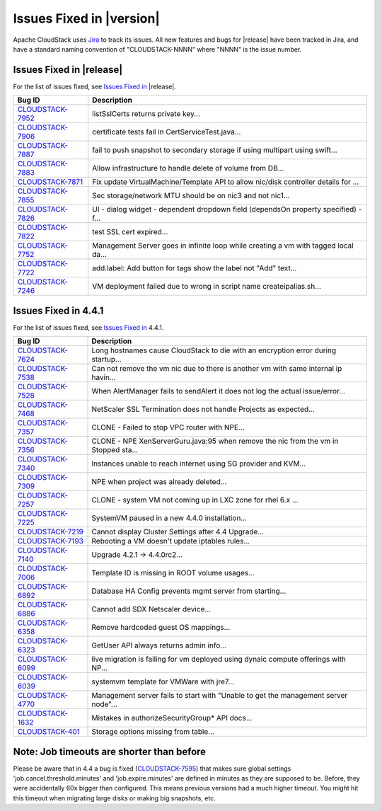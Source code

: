 .. Licensed to the Apache Software Foundation (ASF) under one
   or more contributor license agreements.  See the NOTICE file
   distributed with this work for additional information#
   regarding copyright ownership.  The ASF licenses this file
   to you under the Apache License, Version 2.0 (the
   "License"); you may not use this file except in compliance
   with the License.  You may obtain a copy of the License at
   http://www.apache.org/licenses/LICENSE-2.0
   Unless required by applicable law or agreed to in writing,
   software distributed under the License is distributed on an
   "AS IS" BASIS, WITHOUT WARRANTIES OR CONDITIONS OF ANY
   KIND, either express or implied.  See the License for the
   specific language governing permissions and limitations
   under the License.


Issues Fixed in |version|
=========================

Apache CloudStack uses `Jira <https://issues.apache.org/jira/browse/CLOUDSTACK>`_ 
to track its issues. All new features and bugs for |release| have been tracked 
in Jira, and have a standard naming convention of "CLOUDSTACK-NNNN" where 
"NNNN" is the issue number.

Issues Fixed in |release|
-------------------------

For the list of issues fixed, see `Issues Fixed in 
<https://issues.apache.org/jira/issues/?filter=12329678>`_ |release|.

==========================================================================  ===================================================================================
Bug ID                                                                      Description
==========================================================================  ===================================================================================
`CLOUDSTACK-7952 <https://issues.apache.org/jira/browse/CLOUDSTACK-7952>`_  listSslCerts returns private key...
`CLOUDSTACK-7906 <https://issues.apache.org/jira/browse/CLOUDSTACK-7906>`_  certificate tests fail in CertServiceTest.java...
`CLOUDSTACK-7887 <https://issues.apache.org/jira/browse/CLOUDSTACK-7887>`_  fail to push snapshot to secondary storage if using multipart using swift...
`CLOUDSTACK-7883 <https://issues.apache.org/jira/browse/CLOUDSTACK-7883>`_  Allow infrastructure to handle delete of volume from DB...
`CLOUDSTACK-7871 <https://issues.apache.org/jira/browse/CLOUDSTACK-7871>`_  Fix update VirtualMachine/Template API to allow nic/disk controller details for ...
`CLOUDSTACK-7855 <https://issues.apache.org/jira/browse/CLOUDSTACK-7855>`_  Sec storage/network MTU should be on nic3 and not nic1...
`CLOUDSTACK-7826 <https://issues.apache.org/jira/browse/CLOUDSTACK-7826>`_  UI - dialog widget - dependent dropdown field (dependsOn property specified) - f...
`CLOUDSTACK-7822 <https://issues.apache.org/jira/browse/CLOUDSTACK-7822>`_  test SSL cert expired...
`CLOUDSTACK-7752 <https://issues.apache.org/jira/browse/CLOUDSTACK-7752>`_  Management Server goes in infinite loop while creating a vm with tagged local da...
`CLOUDSTACK-7722 <https://issues.apache.org/jira/browse/CLOUDSTACK-7722>`_  add.label: Add button for tags show the label not "Add" text...
`CLOUDSTACK-7246 <https://issues.apache.org/jira/browse/CLOUDSTACK-7246>`_  VM deployment failed due to wrong in  script name createipalias.sh...
==========================================================================  ===================================================================================

Issues Fixed in 4.4.1
---------------------

For the list of issues fixed, see `Issues Fixed in 
<https://issues.apache.org/jira/issues/?filter=12329271>`_ 4.4.1.

==========================================================================  ===================================================================================
Bug ID                                                                      Description
==========================================================================  ===================================================================================
`CLOUDSTACK-7624 <https://issues.apache.org/jira/browse/CLOUDSTACK-7624>`_  Long hostnames cause CloudStack to die with an encryption error during startup...
`CLOUDSTACK-7538 <https://issues.apache.org/jira/browse/CLOUDSTACK-7538>`_  Can not remove the vm nic due to there is another vm with same internal ip havin...
`CLOUDSTACK-7528 <https://issues.apache.org/jira/browse/CLOUDSTACK-7528>`_  When AlertManager fails to sendAlert it does not log the actual issue/error...
`CLOUDSTACK-7468 <https://issues.apache.org/jira/browse/CLOUDSTACK-7468>`_  NetScaler SSL Termination does not handle Projects as expected...
`CLOUDSTACK-7357 <https://issues.apache.org/jira/browse/CLOUDSTACK-7357>`_  CLONE - Failed to stop VPC router with NPE...
`CLOUDSTACK-7356 <https://issues.apache.org/jira/browse/CLOUDSTACK-7356>`_  CLONE - NPE XenServerGuru.java:95 when remove the nic from the vm in Stopped sta...
`CLOUDSTACK-7340 <https://issues.apache.org/jira/browse/CLOUDSTACK-7340>`_  Instances unable to reach internet using SG provider and KVM...
`CLOUDSTACK-7309 <https://issues.apache.org/jira/browse/CLOUDSTACK-7309>`_  NPE when project was already deleted...
`CLOUDSTACK-7257 <https://issues.apache.org/jira/browse/CLOUDSTACK-7257>`_  CLONE - system VM  not coming up in LXC zone for rhel 6.x ...
`CLOUDSTACK-7225 <https://issues.apache.org/jira/browse/CLOUDSTACK-7225>`_  SystemVM paused in a new 4.4.0 installation...
`CLOUDSTACK-7219 <https://issues.apache.org/jira/browse/CLOUDSTACK-7219>`_  Cannot display Cluster Settings after 4.4 Upgrade...
`CLOUDSTACK-7193 <https://issues.apache.org/jira/browse/CLOUDSTACK-7193>`_  Rebooting a VM doesn't update iptables rules...
`CLOUDSTACK-7140 <https://issues.apache.org/jira/browse/CLOUDSTACK-7140>`_  Upgrade 4.2.1 -> 4.4.0rc2...
`CLOUDSTACK-7006 <https://issues.apache.org/jira/browse/CLOUDSTACK-7006>`_  Template ID is missing in ROOT volume usages...
`CLOUDSTACK-6892 <https://issues.apache.org/jira/browse/CLOUDSTACK-6892>`_  Database HA Config prevents mgmt server from starting...
`CLOUDSTACK-6886 <https://issues.apache.org/jira/browse/CLOUDSTACK-6886>`_  Cannot add SDX Netscaler device...
`CLOUDSTACK-6358 <https://issues.apache.org/jira/browse/CLOUDSTACK-6358>`_  Remove hardcoded guest OS mappings...
`CLOUDSTACK-6323 <https://issues.apache.org/jira/browse/CLOUDSTACK-6323>`_  GetUser API always returns admin info...
`CLOUDSTACK-6099 <https://issues.apache.org/jira/browse/CLOUDSTACK-6099>`_  live migration is failing for vm deployed using dynaic compute offerings with NP...
`CLOUDSTACK-6039 <https://issues.apache.org/jira/browse/CLOUDSTACK-6039>`_  systemvm template for VMWare with jre7...
`CLOUDSTACK-4770 <https://issues.apache.org/jira/browse/CLOUDSTACK-4770>`_  Management server fails to start with "Unable to get the management server node"...
`CLOUDSTACK-1632 <https://issues.apache.org/jira/browse/CLOUDSTACK-1632>`_  Mistakes in authorizeSecurityGroup* API docs...
`CLOUDSTACK-401 <https://issues.apache.org/jira/browse/CLOUDSTACK-401>`_    Storage options missing from table...
==========================================================================  ===================================================================================

Note: Job timeouts are shorter than before
----------------------------------------
Please be aware that in 4.4 a bug is fixed (`CLOUDSTACK-7595 <https://issues.apache.org/jira/browse/CLOUDSTACK-7595>`_) that makes sure global settings 'job.cancel.threshold.minutes' and 'job.expire.minutes' are defined in minutes as they are supposed to be. Before, they were accidentally 60x bigger than configured. This means previous versions had a much higher timeout. You might hit this timeout when migrating large disks or making big snapshots, etc.
